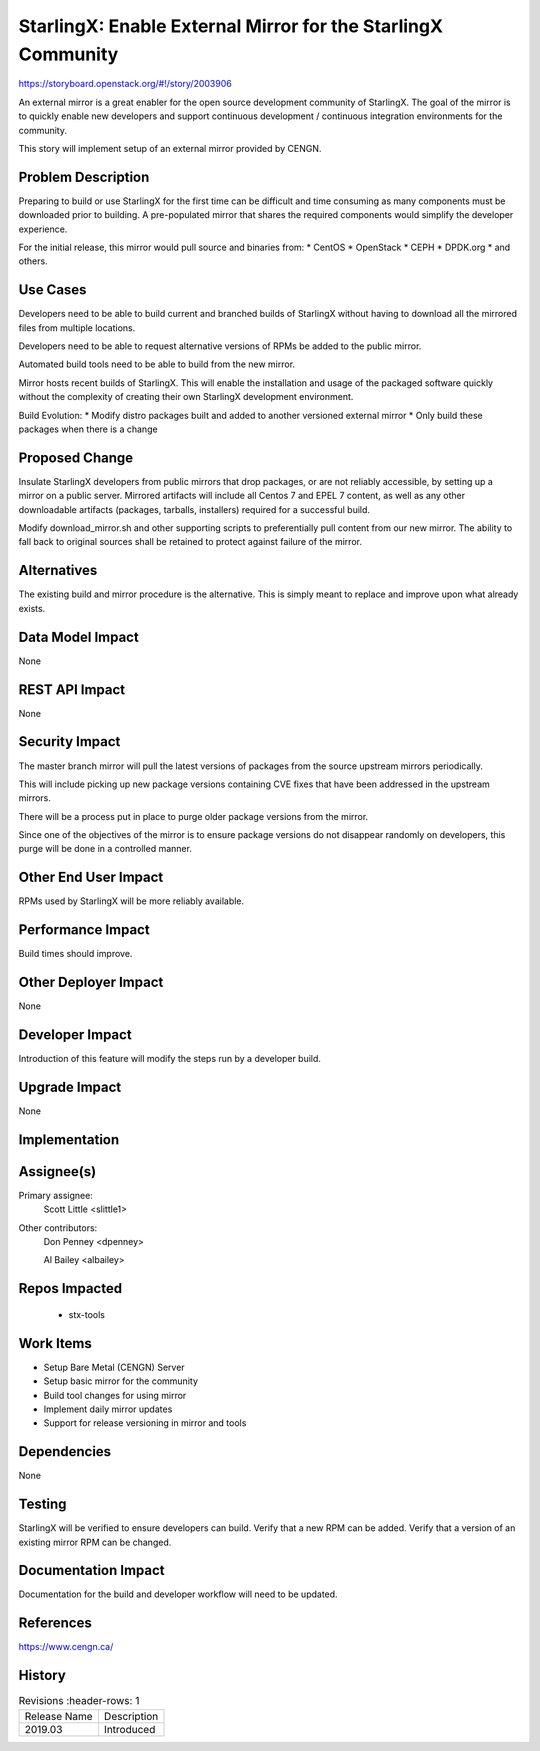 ..  This work is licensed under a Creative Commons Attribution 3.0 Unported
    License.
    http://creativecommons.org/licenses/by/3.0/legalcode

=============================================================
StarlingX: Enable External Mirror for the StarlingX Community
=============================================================

https://storyboard.openstack.org/#!/story/2003906

An external mirror is a great enabler for the open source development
community of StarlingX. The goal of the mirror is to quickly enable new
developers and support continuous development / continuous integration
environments for the community.

This story will implement setup of an external mirror provided by CENGN.

Problem Description
===================

Preparing to build or use StarlingX for the first time can be difficult
and time consuming as many components must be downloaded prior to building.
A pre-populated mirror that shares the required components would simplify
the developer experience.

For the initial release, this mirror would pull source and binaries from:
* CentOS
* OpenStack
* CEPH
* DPDK.org
* and others.

Use Cases
=========

Developers need to be able to build current and branched builds of StarlingX
without having to download all the mirrored files from multiple locations.

Developers need to be able to request alternative versions of RPMs be added to
the public mirror.

Automated build tools need to be able to build from the new mirror.

Mirror hosts recent builds of StarlingX.  This will enable the installation
and usage of the packaged software quickly without the complexity of creating
their own StarlingX development environment.

Build Evolution:
* Modify distro packages built and added to another versioned external mirror
* Only build these packages when there is a change

Proposed Change
===============

Insulate StarlingX developers from public mirrors that drop packages, or
are not reliably accessible, by setting up a mirror on a public server.
Mirrored artifacts will include all Centos 7 and EPEL 7 content, as well
as any other downloadable artifacts (packages, tarballs, installers)
required for a successful build.

Modify download_mirror.sh and other supporting scripts to preferentially
pull content from our new mirror.  The ability to fall back to original sources
shall be retained to protect against failure of the mirror.

Alternatives
============

The existing build and mirror procedure is the alternative.  This is simply
meant to replace and improve upon what already exists.

Data Model Impact
=================

None

REST API Impact
===============

None

Security Impact
===============

The master branch mirror will pull the latest versions of packages from the
source upstream mirrors periodically.

This will include picking up new package versions containing CVE fixes that
have been addressed in the upstream mirrors.

There will be a process put in place to purge older package versions from the
mirror.

Since one of the objectives of the mirror is to ensure package versions do not
disappear randomly on developers, this purge will be done in a controlled
manner.


Other End User Impact
=====================

RPMs used by StarlingX will be more reliably available.

Performance Impact
==================

Build times should improve.

Other Deployer Impact
=====================

None

Developer Impact
=================

Introduction of this feature will modify the steps run by a developer build.

Upgrade Impact
===============

None

Implementation
==============


Assignee(s)
===========

Primary assignee:
  Scott Little <slittle1>

Other contributors:
  Don Penney <dpenney>

  Al Bailey <albailey>

Repos Impacted
==============

 * stx-tools

Work Items
===========

* Setup Bare Metal (CENGN) Server
* Setup basic mirror for the community
* Build tool changes for using mirror
* Implement daily mirror updates
* Support for release versioning in mirror and tools

Dependencies
============

None

Testing
=======

StarlingX will be verified to ensure developers can build.
Verify that a new RPM can be added.
Verify that a version of an existing mirror RPM can be changed.

Documentation Impact
====================

Documentation for the build and developer workflow will need to be updated.

References
==========

https://www.cengn.ca/

History
=======

.. list-table:: Revisions
      :header-rows: 1

   * - Release Name
     - Description
   * - 2019.03
     - Introduced

